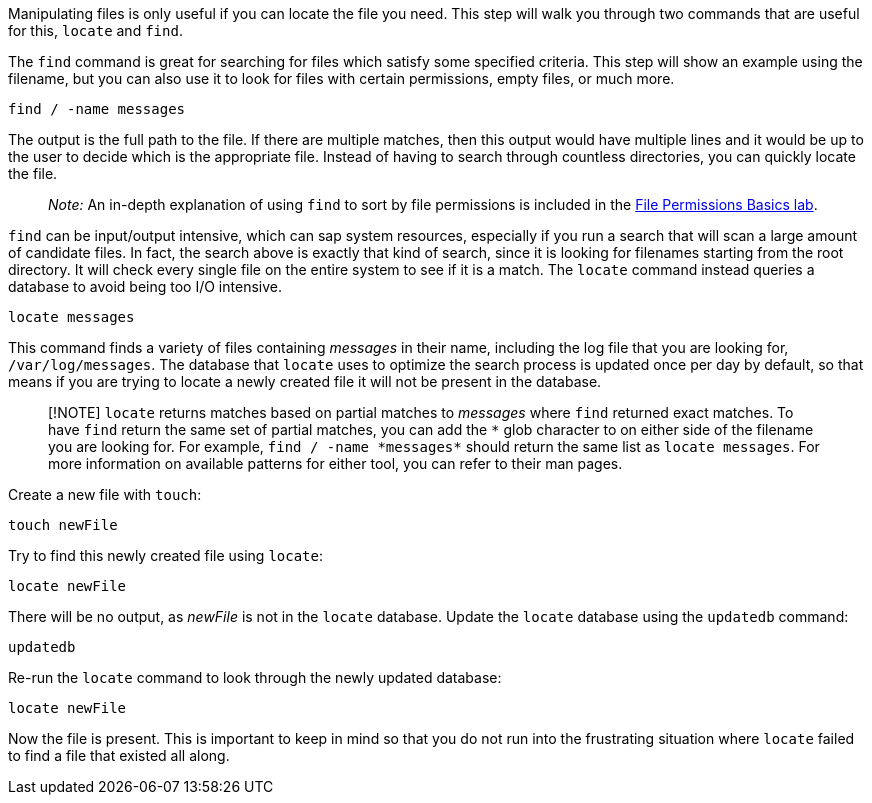 Manipulating files is only useful if you can locate the file you need.
This step will walk you through two commands that are useful for this,
`+locate+` and `+find+`.

The `+find+` command is great for searching for files which satisfy some
specified criteria. This step will show an example using the filename,
but you can also use it to look for files with certain permissions,
empty files, or much more.

[source,bash]
----
find / -name messages
----

The output is the full path to the file. If there are multiple matches,
then this output would have multiple lines and it would be up to the
user to decide which is the appropriate file. Instead of having to
search through countless directories, you can quickly locate the file.

____
_Note:_ An in-depth explanation of using `+find+` to sort by file
permissions is included in the
https://lab.redhat.com/file-permissions[File Permissions Basics lab].
____

`+find+` can be input/output intensive, which can sap system resources,
especially if you run a search that will scan a large amount of
candidate files. In fact, the search above is exactly that kind of
search, since it is looking for filenames starting from the root
directory. It will check every single file on the entire system to see
if it is a match. The `+locate+` command instead queries a database to
avoid being too I/O intensive.

[source,bash]
----
locate messages
----

This command finds a variety of files containing _messages_ in their
name, including the log file that you are looking for,
`+/var/log/messages+`. The database that `+locate+` uses to optimize the
search process is updated once per day by default, so that means if you
are trying to locate a newly created file it will not be present in the
database.

____
[!NOTE] `+locate+` returns matches based on partial matches to
_messages_ where `+find+` returned exact matches. To have `+find+`
return the same set of partial matches, you can add the `+*+` glob
character to on either side of the filename you are looking for. For
example, `+find / -name *messages*+` should return the same list as
`+locate messages+`. For more information on available patterns for
either tool, you can refer to their man pages.
____

Create a new file with `+touch+`:

[source,bash]
----
touch newFile
----

Try to find this newly created file using `+locate+`:

[source,bash]
----
locate newFile
----

There will be no output, as _newFile_ is not in the `+locate+` database.
Update the `+locate+` database using the `+updatedb+` command:

[source,bash]
----
updatedb
----

Re-run the `+locate+` command to look through the newly updated
database:

[source,bash]
----
locate newFile
----

Now the file is present. This is important to keep in mind so that you
do not run into the frustrating situation where `+locate+` failed to
find a file that existed all along.
